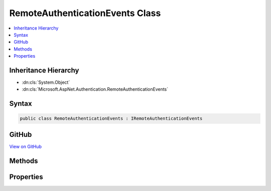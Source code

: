 

RemoteAuthenticationEvents Class
================================



.. contents:: 
   :local:







Inheritance Hierarchy
---------------------


* :dn:cls:`System.Object`
* :dn:cls:`Microsoft.AspNet.Authentication.RemoteAuthenticationEvents`








Syntax
------

.. code-block:: csharp

   public class RemoteAuthenticationEvents : IRemoteAuthenticationEvents





GitHub
------

`View on GitHub <https://github.com/aspnet/apidocs/blob/master/aspnet/security/src/Microsoft.AspNet.Authentication/Events/RemoteAuthenticationEvents.cs>`_





.. dn:class:: Microsoft.AspNet.Authentication.RemoteAuthenticationEvents

Methods
-------

.. dn:class:: Microsoft.AspNet.Authentication.RemoteAuthenticationEvents
    :noindex:
    :hidden:

    
    .. dn:method:: Microsoft.AspNet.Authentication.RemoteAuthenticationEvents.RemoteError(Microsoft.AspNet.Authentication.ErrorContext)
    
        
    
        Invoked when there is a remote error
    
        
        
        
        :type context: Microsoft.AspNet.Authentication.ErrorContext
        :rtype: System.Threading.Tasks.Task
    
        
        .. code-block:: csharp
    
           public virtual Task RemoteError(ErrorContext context)
    
    .. dn:method:: Microsoft.AspNet.Authentication.RemoteAuthenticationEvents.TicketReceived(Microsoft.AspNet.Authentication.TicketReceivedContext)
    
        
    
        Invoked after the remote ticket has been recieved.
    
        
        
        
        :type context: Microsoft.AspNet.Authentication.TicketReceivedContext
        :rtype: System.Threading.Tasks.Task
    
        
        .. code-block:: csharp
    
           public virtual Task TicketReceived(TicketReceivedContext context)
    

Properties
----------

.. dn:class:: Microsoft.AspNet.Authentication.RemoteAuthenticationEvents
    :noindex:
    :hidden:

    
    .. dn:property:: Microsoft.AspNet.Authentication.RemoteAuthenticationEvents.OnRemoteError
    
        
        :rtype: System.Func{Microsoft.AspNet.Authentication.ErrorContext,System.Threading.Tasks.Task}
    
        
        .. code-block:: csharp
    
           public Func<ErrorContext, Task> OnRemoteError { get; set; }
    
    .. dn:property:: Microsoft.AspNet.Authentication.RemoteAuthenticationEvents.OnTicketReceived
    
        
        :rtype: System.Func{Microsoft.AspNet.Authentication.TicketReceivedContext,System.Threading.Tasks.Task}
    
        
        .. code-block:: csharp
    
           public Func<TicketReceivedContext, Task> OnTicketReceived { get; set; }
    

